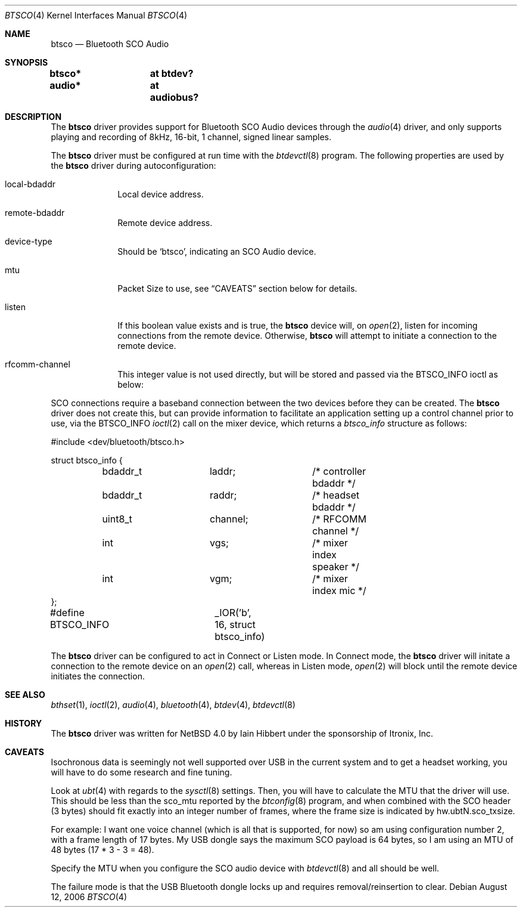 .\" $NetBSD: btsco.4,v 1.2.2.1 2006/09/07 13:47:50 tron Exp $
.\"
.\" Copyright (c) 2006 Itronix Inc.
.\" All rights reserved.
.\"
.\" Written by Iain Hibbert for Itronix Inc.
.\"
.\" Redistribution and use in source and binary forms, with or without
.\" modification, are permitted provided that the following conditions
.\" are met:
.\" 1. Redistributions of source code must retain the above copyright
.\"    notice, this list of conditions and the following disclaimer.
.\" 2. Redistributions in binary form must reproduce the above copyright
.\"    notice, this list of conditions and the following disclaimer in the
.\"    documentation and/or other materials provided with the distribution.
.\" 3. The name of Itronix Inc. may not be used to endorse
.\"    or promote products derived from this software without specific
.\"    prior written permission.
.\"
.\" THIS SOFTWARE IS PROVIDED BY ITRONIX INC. ``AS IS'' AND
.\" ANY EXPRESS OR IMPLIED WARRANTIES, INCLUDING, BUT NOT LIMITED
.\" TO, THE IMPLIED WARRANTIES OF MERCHANTABILITY AND FITNESS FOR A PARTICULAR
.\" PURPOSE ARE DISCLAIMED.  IN NO EVENT SHALL ITRONIX INC. BE LIABLE FOR ANY
.\" DIRECT, INDIRECT, INCIDENTAL, SPECIAL, EXEMPLARY, OR CONSEQUENTIAL DAMAGES
.\" (INCLUDING, BUT NOT LIMITED TO, PROCUREMENT OF SUBSTITUTE GOODS OR SERVICES;
.\" LOSS OF USE, DATA, OR PROFITS; OR BUSINESS INTERRUPTION) HOWEVER CAUSED AND
.\" ON ANY THEORY OF LIABILITY, WHETHER IN
.\" CONTRACT, STRICT LIABILITY, OR TORT (INCLUDING NEGLIGENCE OR OTHERWISE)
.\" ARISING IN ANY WAY OUT OF THE USE OF THIS SOFTWARE, EVEN IF ADVISED OF THE
.\" POSSIBILITY OF SUCH DAMAGE.
.\"
.Dd August 12, 2006
.Dt BTSCO 4
.Os
.Sh NAME
.Nm btsco
.Nd Bluetooth SCO Audio
.Sh SYNOPSIS
.Cd "btsco*	at btdev?"
.Cd "audio*	at audiobus?"
.Sh DESCRIPTION
The
.Nm
driver provides support for Bluetooth SCO Audio devices through the
.Xr audio 4
driver, and only supports playing and recording of 8kHz, 16-bit,
1 channel, signed linear samples.
.Pp
The
.Nm
driver must be configured at run time with the
.Xr btdevctl 8
program.
The following properties are used by the
.Nm
driver during autoconfiguration:
.Pp
.Bl -tag -width listenXX
.It local-bdaddr
Local device address.
.It remote-bdaddr
Remote device address.
.It device-type
Should be
.Sq btsco ,
indicating an SCO Audio device.
.It mtu
Packet Size to use, see
.Sx CAVEATS
section below for details.
.It listen
If this boolean value exists and is true, the
.Nm
device will, on
.Xr open 2 ,
listen for incoming connections from the remote device.
Otherwise,
.Nm
will attempt to initiate a connection to the remote device.
.It rfcomm-channel
This integer value is not used directly, but will be stored and
passed via the
.Dv BTSCO_INFO
ioctl as below:
.El
.Pp
SCO connections require a baseband connection between the two devices before
they can be created.
The
.Nm
driver does not create this, but can provide information to facilitate
an application setting up a control channel prior to use, via the
.Dv BTSCO_INFO
.Xr ioctl 2
call on the mixer device, which returns a
.Ar btsco_info
structure as follows:
.Bd -literal -offset
#include \*[Lt]dev/bluetooth/btsco.h\*[Gt]

struct btsco_info {
	bdaddr_t	laddr;		/* controller bdaddr */
	bdaddr_t	raddr;		/* headset bdaddr */
	uint8_t		channel;	/* RFCOMM channel */
	int		vgs;		/* mixer index speaker */
	int		vgm;		/* mixer index mic */
};

#define BTSCO_INFO	_IOR('b', 16, struct btsco_info)
.Ed
.Pp
The
.Nm
driver can be configured to act in Connect or Listen mode.
In Connect mode, the
.Nm
driver will initate a connection to the remote device on an
.Xr open 2
call, whereas in Listen mode,
.Xr open 2
will block until the remote device initiates the connection.
.Sh SEE ALSO
.Xr bthset 1 ,
.Xr ioctl 2 ,
.Xr audio 4 ,
.Xr bluetooth 4 ,
.Xr btdev 4 ,
.Xr btdevctl 8
.Sh HISTORY
The
.Nm
driver
was written for
.Nx 4.0
by
.An Iain Hibbert
under the sponsorship of Itronix, Inc.
.Sh CAVEATS
Isochronous data is seemingly not well supported over USB in the
current system and to get a headset working, you will have to do
some research and fine tuning.
.Pp
Look at
.Xr ubt 4
with regards to the
.Xr sysctl 8
settings.
Then, you will have to calculate the MTU that the
driver will use.
This should be less than the sco_mtu reported by the
.Xr btconfig 8
program, and when combined with the SCO header (3 bytes) should
fit exactly into an integer number of frames, where the frame size
is indicated by hw.ubtN.sco_txsize.
.Pp
For example: I want one voice channel (which is all that is supported,
for now) so am using configuration number 2, with a frame length of 17
bytes.
My USB dongle says the maximum SCO payload is 64 bytes, so I am
using an MTU of 48 bytes (17 * 3 - 3 = 48).
.Pp
Specify the MTU when you configure the SCO audio device with
.Xr btdevctl 8
and all should be well.
.Pp
The failure mode is that the USB Bluetooth dongle locks
up and requires removal/reinsertion to clear.
